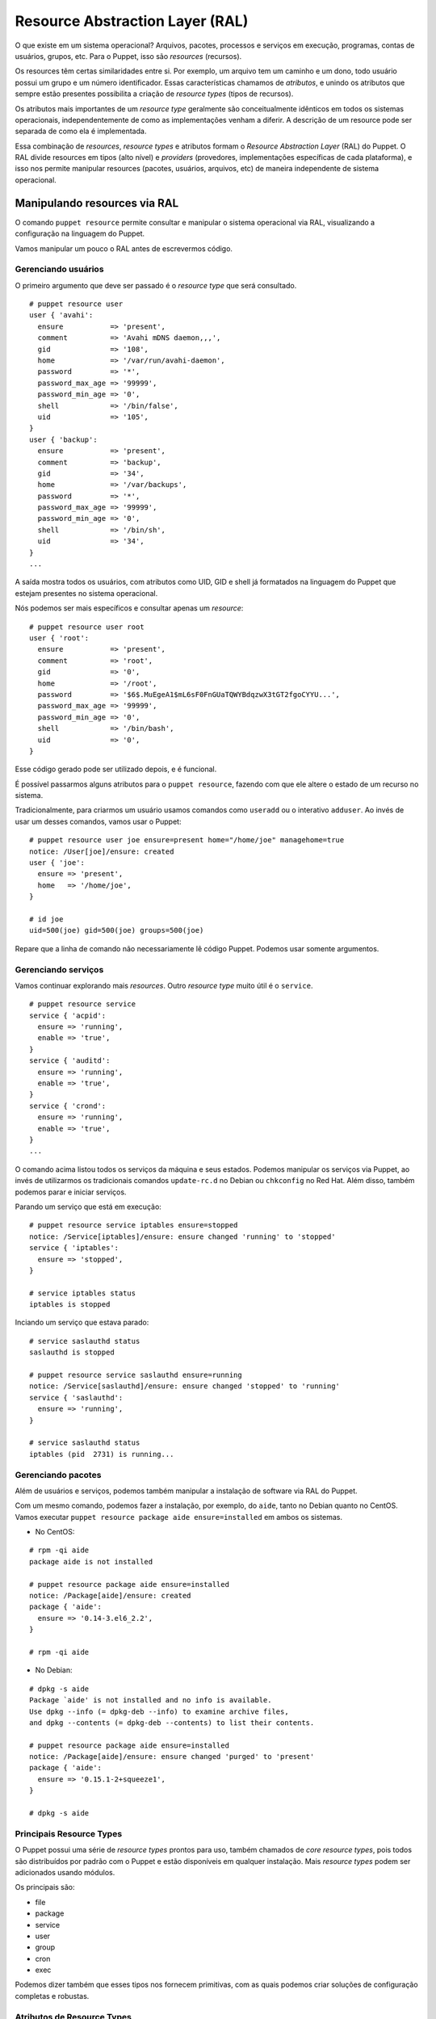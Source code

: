 Resource Abstraction Layer (RAL)
================================

O que existe em um sistema operacional? Arquivos, pacotes, processos e
serviços em execução, programas, contas de usuários, grupos, etc. Para o
Puppet, isso são *resources* (recursos).

Os resources têm certas similaridades entre si. Por exemplo, um arquivo tem um
caminho e um dono, todo usuário possui um grupo e um número identificador.
Essas características chamamos de *atributos*, e unindo os atributos que sempre estão
presentes possibilita a criação de *resource types* (tipos de recursos).

Os atributos mais importantes de um *resource type* geralmente são conceitualmente idênticos em todos os sistemas operacionais,
independentemente de como as implementações venham a diferir. A descrição de um resource pode ser separada de como ela é implementada.

Essa combinação de *resources*, *resource types* e atributos formam o *Resource Abstraction Layer* (RAL) do Puppet. O RAL divide resources em tipos (alto nível) e *providers* (provedores, implementações específicas de cada plataforma), e isso nos permite manipular resources (pacotes, usuários, arquivos, etc) de maneira independente de sistema operacional.

.. dica::

  |dica| **Ordens ao invés de passos**

  Através do RAL dizemos somente o que queremos e não precisamos nos preocupar no **como** será feito. Portanto, temos que pensar em ordens como "o pacote X deve estar instalado", ou ainda, "o serviço Z deve estar parado e desativado".


Manipulando resources via RAL
-----------------------------
O comando ``puppet resource`` permite consultar e manipular o sistema operacional via RAL, visualizando a configuração na linguagem do Puppet.

Vamos manipular um pouco o RAL antes de escrevermos código.

Gerenciando usuários
````````````````````
O primeiro argumento que deve ser passado é o *resource type* que será consultado.

::

  # puppet resource user
  user { 'avahi':
    ensure           => 'present',
    comment          => 'Avahi mDNS daemon,,,',
    gid              => '108',
    home             => '/var/run/avahi-daemon',
    password         => '*',
    password_max_age => '99999',
    password_min_age => '0',
    shell            => '/bin/false',
    uid              => '105',
  }
  user { 'backup':
    ensure           => 'present',
    comment          => 'backup',
    gid              => '34',
    home             => '/var/backups',
    password         => '*',
    password_max_age => '99999',
    password_min_age => '0',
    shell            => '/bin/sh',
    uid              => '34',
  }
  ...


A saída mostra todos os usuários, com atributos como UID, GID e shell já formatados na linguagem do Puppet que estejam presentes no sistema operacional.

Nós podemos ser mais específicos e consultar apenas um *resource*:

::

  # puppet resource user root
  user { 'root':
    ensure           => 'present',
    comment          => 'root',
    gid              => '0',
    home             => '/root',
    password         => '$6$.MuEgeA1$mL6sF0FnGUaTQWYBdqzwX3tGT2fgoCYYU...',
    password_max_age => '99999',
    password_min_age => '0',
    shell            => '/bin/bash',
    uid              => '0',
  }


Esse código gerado pode ser utilizado depois, e é funcional.

É possível passarmos alguns atributos para o ``puppet resource``, fazendo com que ele altere o estado de um recurso no sistema.

Tradicionalmente, para criarmos um usuário usamos comandos como ``useradd`` ou o interativo ``adduser``. Ao invés de usar um desses comandos, vamos usar o Puppet:

::

  # puppet resource user joe ensure=present home="/home/joe" managehome=true
  notice: /User[joe]/ensure: created
  user { 'joe':
    ensure => 'present',
    home   => '/home/joe',
  }
  
  # id joe
  uid=500(joe) gid=500(joe) groups=500(joe)


Repare que a linha de comando não necessariamente lê código Puppet. Podemos usar somente argumentos.

.. raw:: pdf

 PageBreak

Gerenciando serviços
````````````````````
Vamos continuar explorando mais *resources*. Outro *resource type* muito útil é o ``service``.

::

  # puppet resource service
  service { 'acpid':
    ensure => 'running',
    enable => 'true',
  }
  service { 'auditd':
    ensure => 'running',
    enable => 'true',
  }
  service { 'crond':
    ensure => 'running',
    enable => 'true',
  }
  ...

O comando acima listou todos os serviços da máquina e seus estados. Podemos manipular os serviços via Puppet, ao invés de utilizarmos os tradicionais comandos ``update-rc.d`` no Debian ou ``chkconfig`` no Red Hat. Além disso, também podemos parar e iniciar serviços.

Parando um serviço que está em execução:

::

  # puppet resource service iptables ensure=stopped
  notice: /Service[iptables]/ensure: ensure changed 'running' to 'stopped'
  service { 'iptables':
    ensure => 'stopped',
  }
  
  # service iptables status
  iptables is stopped

Inciando um serviço que estava parado:

::

  # service saslauthd status
  saslauthd is stopped
  
  # puppet resource service saslauthd ensure=running
  notice: /Service[saslauthd]/ensure: ensure changed 'stopped' to 'running'
  service { 'saslauthd':
    ensure => 'running',
  }
  
  # service saslauthd status
  iptables (pid  2731) is running...

.. raw:: pdf
 
 PageBreak

Gerenciando pacotes
```````````````````

Além de usuários e serviços, podemos também manipular a instalação de software via RAL do Puppet.

Com um mesmo comando, podemos fazer a instalação, por exemplo, do ``aide``, tanto no Debian quanto no CentOS. Vamos executar ``puppet resource package aide ensure=installed`` em ambos os sistemas.

* No CentOS:

::

  # rpm -qi aide
  package aide is not installed
  
  # puppet resource package aide ensure=installed
  notice: /Package[aide]/ensure: created
  package { 'aide':
    ensure => '0.14-3.el6_2.2',
  }
  
  # rpm -qi aide

* No Debian:

::

  # dpkg -s aide
  Package `aide' is not installed and no info is available.
  Use dpkg --info (= dpkg-deb --info) to examine archive files,
  and dpkg --contents (= dpkg-deb --contents) to list their contents.
  
  # puppet resource package aide ensure=installed
  notice: /Package[aide]/ensure: ensure changed 'purged' to 'present'
  package { 'aide':
    ensure => '0.15.1-2+squeeze1',
  }
  
  # dpkg -s aide

Principais Resource Types
`````````````````````````
O Puppet possui uma série de *resource types* prontos para uso, também chamados de *core resource types*, pois todos são distribuídos por padrão com o Puppet e estão disponíveis em qualquer instalação. Mais *resource types* podem ser adicionados usando módulos.

Os principais são:

* file
* package
* service
* user
* group
* cron
* exec

Podemos dizer também que esses tipos nos fornecem primitivas, com as quais podemos criar soluções de configuração completas e robustas.

Atributos de Resource Types
```````````````````````````

Até agora vimos atributos básicos dos tipos ``user``, ``service`` e ``package``. Porém, esses recursos possuem muito mais atributos do que vimos até agora.

Para sabermos os atributos de um tipo, o próprio comando ``puppet`` nos fornece documentação completa.

::

  # puppet describe -s user
  
  user
  ====
  Manage users.  This type is mostly built to manage system
  users, so it is lacking some features useful for managing normal
  users.
  
  This resource type uses the prescribed native tools for creating
  groups and generally uses POSIX APIs for retrieving information
  about them.  It does not directly modify `/etc/passwd` or anything.
  
  **Autorequires:** If Puppet is managing the user's primary group (as
  provided in the `gid` attribute), the user resource will autorequire
  that group. If Puppet is managing any role accounts corresponding to the
  user's roles, the user resource will autorequire those role accounts.
  
  
  Parameters
  ----------
      allowdupe, attribute_membership, attributes, auth_membership, auths,
      comment, ensure, expiry, gid, groups, home, ia_load_module,
      key_membership, keys, managehome, membership, name, password,
      password_max_age, password_min_age, profile_membership, profiles,
      project, role_membership, roles, shell, system, uid
  
  Providers
  ---------
      aix, directoryservice, hpuxuseradd, ldap, pw, user_role_add, useradd,
      windows_adsi

Pronto, agora temos uma lista de parâmetros sobre o tipo ``user``.

.. dica::

  |dica| **Documentação completa**

  O argumento ``-s`` mostra uma versão resumida da documentação. Use o comando ``puppet describe`` sem o ``-s`` para ter acesso à documentação completa do resource type.

Prática: Modificando recursos interativamente
---------------------------------------------

Além de podermos manipular recursos em nosso sistema pelo comando puppet resource, ele fornece um parâmetro interessante: ``--edit``. Com ele, podemos ter um contato direto com a linguagem do Puppet para manipular recursos, ao invés de usarmos apenas a linha de comando.

Vamos colocar o usuário **joe** aos grupos **adm** e **bin**. Normalmente faríamos isso usando o comando ``usermod`` ou editando manualmente o arquivo ``/etc/group``. Vamos fazer isso no estilo Puppet!

1. Execute o seguinte comando:

::

  # puppet resource user joe --edit

2. O Puppet abrirá o *vim* com o seguinte código:

::

  user { 'joe':
    ensure           => 'present',
    gid              => '1004',
    home             => '/home/joe',
    password         => '!',
    password_max_age => '99999',
    password_min_age => '0',
    shell            => '/bin/bash',
    uid              => '1004',
  }


3. Vamos acrescentar o seguinte código:

::

  user { 'joe':
    ensure           => 'present',
    gid              => '1004',
    groups           => ['bin', 'adm'],  #<-- essa linha é nova!
    home             => '/home/joe',
    password         => '!',
    password_max_age => '99999',
    password_min_age => '0',
    shell            => '/bin/bash',
    uid              => '1004',
  }

4. Basta sair do ``vim``, salvando o arquivo, para que o Puppet aplique a nova configuração. Teremos uma saída parecida com essa:

::

  info: Applying configuration version '1348039985'
  notice: /Stage[main]//User[joe]/groups: groups changed  to 'adm,bin'
  notice: Finished catalog run in 0.30 seconds

